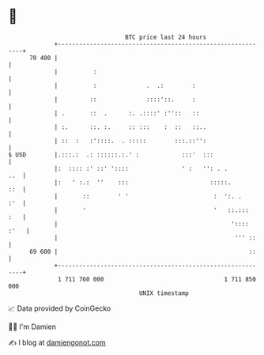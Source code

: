 * 👋

#+begin_example
                                    BTC price last 24 hours                    
                +------------------------------------------------------------+ 
         70 400 |                                                            | 
                |          :                                                 | 
                |          :              .  .:        :                     | 
                |         ::              ::::'::.     :                     | 
                | .       ::  .      :. .::::' :''::   ::                    | 
                | :.      ::. :.     :: :::    :  ::   ::..                  | 
                | ::  :   :'::::.  . :::::        :::.::'':                  | 
   $ USD        |.:::.:  .: ::::::.:.' :            :::'  :::                | 
                |:  :::: :' ::' '::::               ' :   '': . .        ..  | 
                |:   ' :.:  ''    :::                       :::::.       ::  | 
                |       ::        ' '                        :  ':. .    :'  | 
                |       '                                    '   ::.:::  :   | 
                |                                                 ':::: :'   | 
                |                                                  ''' ::    | 
         69 600 |                                                      ::    | 
                +------------------------------------------------------------+ 
                 1 711 760 000                                  1 711 850 000  
                                        UNIX timestamp                         
#+end_example
📈 Data provided by CoinGecko

🧑‍💻 I'm Damien

✍️ I blog at [[https://www.damiengonot.com][damiengonot.com]]
